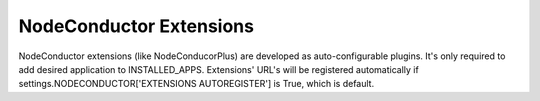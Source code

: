 NodeConductor Extensions
========================

NodeConductor extensions (like NodeConducorPlus) are developed as auto-configurable plugins. It's only required to add desired application to INSTALLED_APPS. Extensions' URL's will be registered automatically if settings.NODECONDUCTOR['EXTENSIONS AUTOREGISTER'] is True, which is default.
